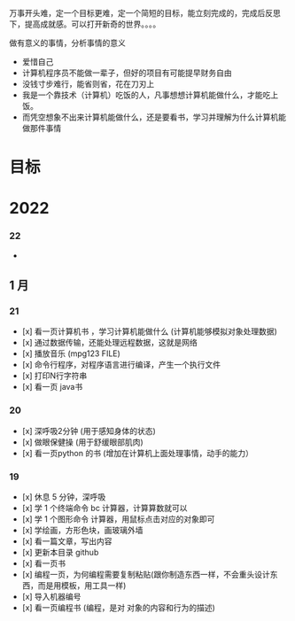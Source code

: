 万事开头难，定一个目标更难，定一个简短的目标，能立刻完成的，完成后反思下，提高成就感。可以打开新奇的世界。。。。

做有意义的事情，分析事情的意义

- 爱惜自己
- 计算机程序员不能做一辈子，但好的项目有可能提早财务自由
- 没钱寸步难行，能省则省，花在刀刃上
- 我是一个靠技术（计算机）吃饭的人，凡事想想计算机能做什么，才能吃上饭。
- 而凭空想象不出来计算机能做什么，还是要看书，学习并理解为什么计算机能做那件事情

* 目标
* 2022   
*** 22 
- 
** 1 月 
*** 21 
- [x] 看一页计算机书 ，学习计算机能做什么 (计算机能够模拟对象处理数据)
- [x] 通过数据传输，还能处理远程数据，这就是网络
- [x] 播放音乐 (mpg123 FILE)
- [x] 命令行程序，对程序语言进行编译，产生一个执行文件
- [x] 打印N行字符串
- [x] 看一页 java书

*** 20
- [x] 深呼吸2分钟 (用于感知身体的状态)
- [x] 做眼保健操 (用于舒缓眼部肌肉)
- [x] 看一页python 的书 (增加在计算机上面处理事情，动手的能力）


*** 19
- [x]  休息 5 分钟，深呼吸  
- [x] 学 1 个终端命令  bc 计算器，计算算数就可以
- [x] 学 1 个图形命令  计算器，用鼠标点击对应的对象即可
- [x] 学绘画，方形色块，画玻璃外墙
- [x] 看一篇文章，写出内容
- [x] 更新本目录  github
- [x] 看一页书
- [x] 编程一页，为何编程需要复制粘贴(跟你制造东西一样，不会重头设计东西，而是用模板，用工具一样)
- [x] 导入机器编号
- [x] 看一页编程书 (编程，是对 对象的内容和行为的描述)
 
